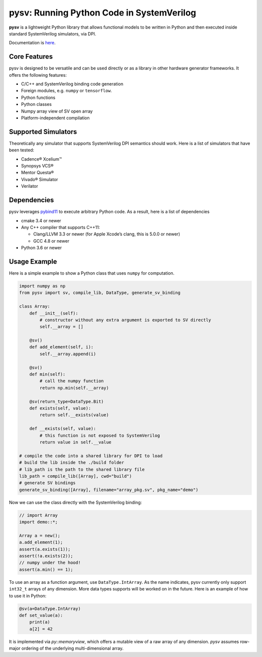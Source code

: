 pysv: Running Python Code in SystemVerilog
===================================================

|Latest Documentation Status| |Github CI| |Buildkite CI| |PyPI package|

**pysv** is a lightweight Python library that allows functional models
to be written in Python and then executed inside standard SystemVerilog
simulators, via DPI.

Documentation is `here`_.

Core Features
-------------

pysv is designed to be versatile and can be used directly or as a
library in other hardware generator frameworks. It offers the following
features:

-  C/C++ and SystemVerilog binding code generation
-  Foreign modules, e.g. ``numpy`` or ``tensorflow``.
-  Python functions
-  Python classes
-  Numpy array view of SV open array
-  Platform-independent compilation

Supported Simulators
--------------------

Theoretically any simulator that supports SystemVerilog DPI semantics
should work. Here is a list of simulators that have been tested:

-  Cadence® Xcelium™
-  Synopsys VCS®
-  Mentor Questa®
-  Vivado® Simulator
-  Verilator

Dependencies
------------

pysv leverages `pybind11`_ to execute arbitrary Python code. As a
result, here is a list of dependencies

-  cmake 3.4 or newer
-  Any C++ compiler that supports C++11:

   -  Clang/LLVM 3.3 or newer (for Apple Xcode’s clang, this is 5.0.0 or
      newer)
   -  GCC 4.8 or newer

-  Python 3.6 or newer

Usage Example
-------------

Here is a simple example to show a Python class that uses ``numpy`` for
computation.

.. code:: python

   import numpy as np
   from pysv import sv, compile_lib, DataType, generate_sv_binding

   class Array:
       def __init__(self):
           # constructor without any extra argument is exported to SV directly
           self.__array = []

       @sv()
       def add_element(self, i):
           self.__array.append(i)

       @sv()
       def min(self):
           # call the numpy function
           return np.min(self.__array)

       @sv(return_type=DataType.Bit)
       def exists(self, value):
           return self.__exists(value)

       def __exists(self, value):
           # this function is not exposed to SystemVerilog
           return value in self.__value

   # compile the code into a shared library for DPI to load
   # build the lib inside the ./build folder
   # lib_path is the path to the shared library file
   lib_path = compile_lib([Array], cwd="build")
   # generate SV bindings
   generate_sv_binding([Array], filename="array_pkg.sv", pkg_name="demo")

Now we can use the class directly with the SystemVerilog binding:

.. code:: SystemVerilog

    // import Array
    import demo::*;

    Array a = new();
    a.add_element(1);
    assert(a.exists(1));
    assert(!a.exists(2));
    // numpy under the hood!
    assert(a.min() == 1);


To use an array as a function argument, use ``DataType.IntArray``.
As the name indicates, pysv currently only support ``int32_t`` arrays of any
dimension. More data types supports will be worked on in the future.
Here is an example of how to use it in Python:

.. code:: python

    @sv(a=DataType.IntArray)
    def set_value(a):
        print(a)
        a[2] = 42


It is implemented via `py::memoryview`, which offers a mutable view of a raw
array of any dimension. `pysv` assumes row-major ordering of the underlying
multi-dimensional array.


.. _pybind11: https://github.com/pybind/pybind11
.. |Latest Documentation Status| image:: https://readthedocs.org/projects/pysv/badge/?version=latest
  :target: https://pysv.readthedocs.io/?badge=latest
.. |Github CI| image:: https://github.com/Kuree/pysv/workflows/CI%20Test/badge.svg
  :target: https://github.com/Kuree/pysv/actions?query=branch%3Amaster
.. |Buildkite CI| image:: https://badge.buildkite.com/84280442c566d340f8cafdce06463b5c47d59c88162a4948ba.svg
  :target: https://buildkite.com/stanford-aha/pysv
.. |PyPI package| image:: https://img.shields.io/pypi/v/pysv?color=blue
  :target: https://pypi.org/project/pysv/
.. _here: https://pysv.readthedocs.io/index.html